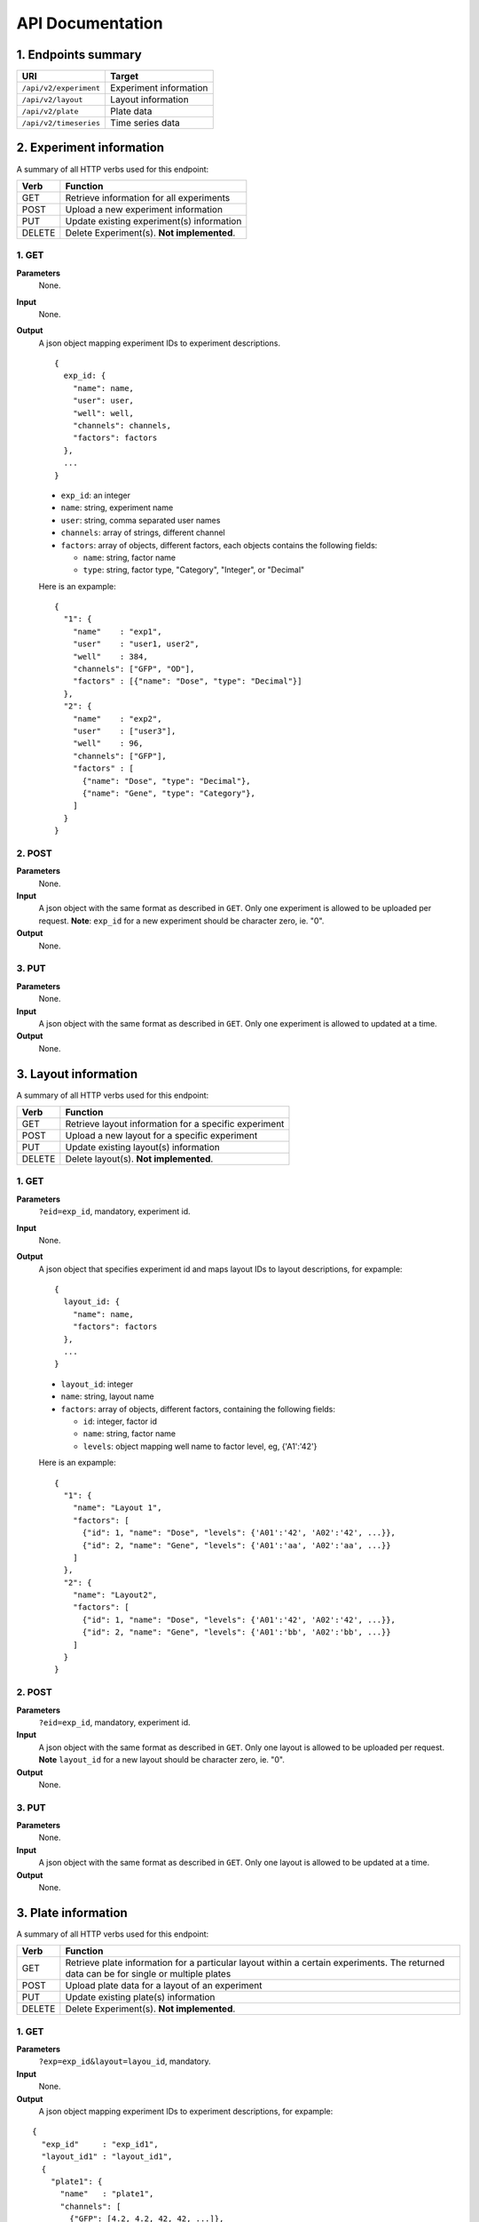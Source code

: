 *****************
API Documentation
*****************
.. This is version 2 of API. Version 1 is hidden somewhere in the history.

1. Endpoints summary
====================

+------------------------+-------------------------+
| URI                    | Target                  |
+========================+=========================+
| ``/api/v2/experiment`` | Experiment information  |
+------------------------+-------------------------+
| ``/api/v2/layout``     | Layout information      |
+------------------------+-------------------------+
| ``/api/v2/plate``      | Plate data              |
+------------------------+-------------------------+
| ``/api/v2/timeseries`` | Time series data        |
+------------------------+-------------------------+

2. Experiment information
=========================

A summary of all HTTP verbs used for this endpoint:

+--------+--------------------------------------------+
| Verb   | Function                                   |
+========+============================================+
| GET    | Retrieve information for all experiments   |
+--------+--------------------------------------------+
| POST   | Upload a new experiment information        |
+--------+--------------------------------------------+
| PUT    | Update existing experiment(s) information  |
+--------+--------------------------------------------+
| DELETE | Delete Experiment(s). **Not implemented**. |
+--------+--------------------------------------------+

1. GET
^^^^^^

**Parameters**
    None.
**Input**
    None.
**Output**
    A json object mapping experiment IDs to experiment descriptions.

    ::

      {
        exp_id: {
          "name": name,
          "user": user,
          "well": well,
          "channels": channels,
          "factors": factors
        },
        ...
      }


    * ``exp_id``: an integer
    * ``name``: string, experiment name
    * ``user``: string, comma separated user names
    * ``channels``: array of strings, different channel
    * ``factors``: array of objects, different factors, each objects contains the
      following fields:

      - ``name``: string, factor name
      - ``type``: string, factor type, "Category", "Integer", or "Decimal"

    Here is an expample:

    ::

      {
        "1": {
          "name"    : "exp1",
          "user"    : "user1, user2",
          "well"    : 384,
          "channels": ["GFP", "OD"],
          "factors" : [{"name": "Dose", "type": "Decimal"}]
        },
        "2": {
          "name"    : "exp2",
          "user"    : ["user3"],
          "well"    : 96,
          "channels": ["GFP"],
          "factors" : [
            {"name": "Dose", "type": "Decimal"},
            {"name": "Gene", "type": "Category"},
          ]
        }
      }

2. POST
^^^^^^^

**Parameters**
    None.
**Input**
    A json object with the same format as described in ``GET``. Only one
    experiment is allowed to be uploaded per request.  **Note**: ``exp_id`` for
    a new experiment should be character zero, ie. "0".
**Output**
    None.

3. PUT
^^^^^^

**Parameters**
    None.
**Input**
    A json object with the same format as described in ``GET``. Only one
    experiment is allowed to updated at a time.
**Output**
    None.

3. Layout information
=====================

A summary of all HTTP verbs used for this endpoint:

+--------+-------------------------------------------------------+
| Verb   | Function                                              |
+========+=======================================================+
| GET    | Retrieve layout information for a specific experiment |
+--------+-------------------------------------------------------+
| POST   | Upload a new layout for a specific experiment         |
+--------+-------------------------------------------------------+
| PUT    | Update existing layout(s) information                 |
+--------+-------------------------------------------------------+
| DELETE | Delete layout(s). **Not implemented**.                |
+--------+-------------------------------------------------------+

1. GET
^^^^^^

**Parameters**
    ``?eid=exp_id``, mandatory, experiment id.
**Input**
    None.
**Output**
    A json object that specifies experiment id and maps layout IDs to layout
    descriptions, for expample:

    ::

      {
        layout_id: {
          "name": name,
          "factors": factors
        },
        ...
      }

    * ``layout_id``: integer
    * ``name``: string, layout name
    * ``factors``: array of objects, different factors, containing the following
      fields:

      - ``id``: integer, factor id
      - ``name``: string, factor name
      - ``levels``: object mapping well name to factor level, eg, {'A1':'42'}

    Here is an expample:

    ::

      {
        "1": {
          "name": "Layout 1",
          "factors": [
            {"id": 1, "name": "Dose", "levels": {'A01':'42', 'A02':'42', ...}},
            {"id": 2, "name": "Gene", "levels": {'A01':'aa', 'A02':'aa', ...}}
          ]
        },
        "2": {
          "name": "Layout2",
          "factors": [
            {"id": 1, "name": "Dose", "levels": {'A01':'42', 'A02':'42', ...}},
            {"id": 2, "name": "Gene", "levels": {'A01':'bb', 'A02':'bb', ...}}
          ]
        }
      }

2. POST
^^^^^^^

**Parameters**
    ``?eid=exp_id``, mandatory, experiment id.
**Input**
    A json object with the same format as described in ``GET``. Only one layout
    is allowed to be uploaded per request. **Note** ``layout_id`` for a new
    layout should be character zero, ie. "0".
**Output**
    None.

3. PUT
^^^^^^

**Parameters**
    None.
**Input**
    A json object with the same format as described in ``GET``. Only one layout
    is allowed to be updated at a time.
**Output**
    None.

3. Plate information
====================

A summary of all HTTP verbs used for this endpoint:

+--------+--------------------------------------------------------------------+
| Verb   | Function                                                           |
+========+====================================================================+
| GET    | Retrieve plate information for a particular layout within a        |
|        | certain experiments. The returned data can be for single or        |
|        | multiple plates                                                    |
+--------+--------------------------------------------------------------------+
| POST   | Upload plate data for a layout of an experiment                    |
+--------+--------------------------------------------------------------------+
| PUT    | Update existing plate(s) information                               |
+--------+--------------------------------------------------------------------+
| DELETE | Delete Experiment(s). **Not implemented**.                         |
+--------+--------------------------------------------------------------------+

1. GET
^^^^^^

**Parameters**
    ``?exp=exp_id&layout=layou_id``, mandatory.
**Input**
    None.
**Output**
    A json object mapping experiment IDs to experiment descriptions, for
    expample:

::

  {
    "exp_id"     : "exp_id1",
    "layout_id1" : "layout_id1",
    {
      "plate1": {
        "name"   : "plate1",
        "channels": [
          {"GFP": [4.2, 4.2, 42, 42, ...]},
        ]
      },
      "plate_id2": {
        "name"   : "plate2",
        "channels": [
          {"GFP": [4.2, 4.2, 42, 42, ...]},
        ]
      },
      ...
    }
  }

2. POST
^^^^^^^

**Parameters**
    ``?exp=exp_id&layout=layou_id``, mandatory.
**Input**
    A json object with the same format as described in ``GET``. Only one plate
    is allowed to be uploaded per request. **Note** ``plate_id`` for a new
    layout should be character zero, ie. "0".
**Output**
    None.

3. PUT
^^^^^^

**Parameters**
    ``?exp=exp_id&layout=layou_id``, mandatory.
**Input**
    A json object with the same format as described in ``GET``.
**Output**
    None.

5. Time Series
==============

A summary of all HTTP verbs used for this endpoint:

+--------+--------------------------------------------+
| Verb   | Function                                   |
+========+============================================+
| GET    | Retrieve information for all experiments   |
+--------+--------------------------------------------+

1. GET
^^^^^^

**Parameters**
    None
**Input**
    A json object describing query criteria. Mandatory.

::

  {
    "exp_id"   : "exp_id1",
    "channel"  : "GFP",
    "factors"  : {
      "factor1":  [4.2, 4.2, 42, 42, ...],
      "factor2":  [4.2, 4.2, 42, 42, ...],
      ...
    }
  }

**Output**
  A json object containing time series data, for expample:

::

  {
    "query_id"   : "query_id1",
    "query" : {},
    "Result" :
    [{
       "value": -1.1618426259,
       "time": "00:00:00",
       "l": -2.6017329022,
       "u": 0.2949717757
      },{
       "value": -1.1618426259,
       "time": "00:00:05",
       "l": -2.6017329022,
       "u": 0.2949717757
      },
      ...
    ]
  }
